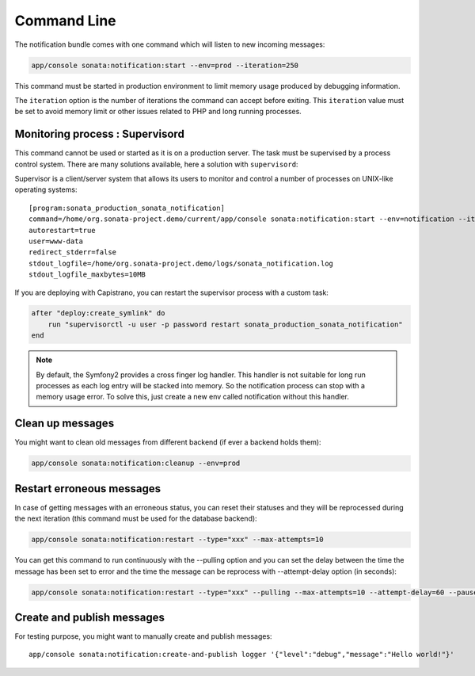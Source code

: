 Command Line
============

The notification bundle comes with one command which will listen to new incoming messages:

.. code-block:: bash

    app/console sonata:notification:start --env=prod --iteration=250

This command must be started in production environment to limit memory usage produced by
debugging information.

The ``iteration`` option is the number of iterations the command can accept before exiting.
This ``iteration`` value must be set to avoid memory limit or other issues related to PHP
and long running processes.

Monitoring process : Supervisord
--------------------------------

This command cannot be used or started as it is on a production server. The task must be supervised by a process control system.
There are many solutions available, here a solution with ``supervisord``:

Supervisor is a client/server system that allows its users to monitor and control a number of processes on UNIX-like operating systems::

    [program:sonata_production_sonata_notification]
    command=/home/org.sonata-project.demo/current/app/console sonata:notification:start --env=notification --iteration=250
    autorestart=true
    user=www-data
    redirect_stderr=false
    stdout_logfile=/home/org.sonata-project.demo/logs/sonata_notification.log
    stdout_logfile_maxbytes=10MB

If you are deploying with Capistrano, you can restart the supervisor process with a custom task:

.. code-block:: ruby

    after "deploy:create_symlink" do
        run "supervisorctl -u user -p password restart sonata_production_sonata_notification"
    end

.. note::

    By default, the Symfony2 provides a cross finger log handler. This handler is not suitable for
    long run processes as each log entry will be stacked into memory. So the notification process can stop
    with a memory usage error. To solve this, just create a new env called notification without this handler.


Clean up messages
-----------------

You might want to clean old messages from different backend (if ever a backend holds them):

.. code-block:: bash

    app/console sonata:notification:cleanup --env=prod

Restart erroneous messages
--------------------------

In case of getting messages with an erroneous status, you can reset their statuses and they will be reprocessed during
the next iteration (this command must be used for the database backend):

.. code-block:: bash

    app/console sonata:notification:restart --type="xxx" --max-attempts=10

You can get this command to run continuously with the --pulling option and you can set the delay between the time the
message has been set to error and the time the message can be reprocess with --attempt-delay option (in seconds):

.. code-block:: bash

    app/console sonata:notification:restart --type="xxx" --pulling --max-attempts=10 --attempt-delay=60 --pause=500000 --batch-size=10

Create and publish messages
---------------------------

For testing purpose, you might want to manually create and publish messages::

    app/console sonata:notification:create-and-publish logger '{"level":"debug","message":"Hello world!"}'

